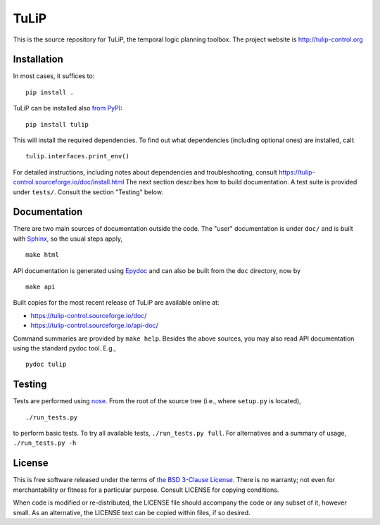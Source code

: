 TuLiP
=====

.. image:: https://badges.gitter.im/tulip-control/tulip.svg
   :alt: Join the chat at https://gitter.im/tulip-control/tulip
   :target: https://gitter.im/tulip-control/tulip?utm_source=badge&utm_medium=badge&utm_campaign=pr-badge&utm_content=badge
This is the source repository for TuLiP, the temporal logic planning toolbox.
The project website is http://tulip-control.org

Installation
------------

In most cases, it suffices to::

  pip install .

TuLiP can be installed also `from PyPI <https://pypi.python.org/pypi/tulip>`_::

  pip install tulip

This will install the required dependencies.
To find out what dependencies (including optional ones) are installed, call::

  tulip.interfaces.print_env()

For detailed instructions, including notes about dependencies and troubleshooting,
consult https://tulip-control.sourceforge.io/doc/install.html
The next section describes how to build documentation.
A test suite is provided under ``tests/``.  Consult the section "Testing" below.


Documentation
-------------

There are two main sources of documentation outside the code.  The "user"
documentation is under ``doc/`` and is built with `Sphinx
<http://sphinx.pocoo.org/>`_, so the usual steps apply, ::

  make html

API documentation is generated using `Epydoc <http://epydoc.sourceforge.net/>`_
and can also be built from the ``doc`` directory, now by ::

  make api

Built copies for the most recent release of TuLiP are available online at:

* https://tulip-control.sourceforge.io/doc/
* https://tulip-control.sourceforge.io/api-doc/

Command summaries are provided by ``make help``.  Besides the above sources, you
may also read API documentation using the standard pydoc tool.  E.g., ::

  pydoc tulip


Testing
-------

Tests are performed using `nose <http://readthedocs.org/docs/nose/>`_.  From the
root of the source tree (i.e., where ``setup.py`` is located), ::

  ./run_tests.py

to perform basic tests.  To try all available tests, ``./run_tests.py full``.
For alternatives and a summary of usage, ``./run_tests.py -h``


License
-------

This is free software released under the terms of `the BSD 3-Clause License
<http://opensource.org/licenses/BSD-3-Clause>`_.  There is no warranty; not even
for merchantability or fitness for a particular purpose.  Consult LICENSE for
copying conditions.

When code is modified or re-distributed, the LICENSE file should accompany the code or any subset of it, however small.
As an alternative, the LICENSE text can be copied within files, if so desired.
